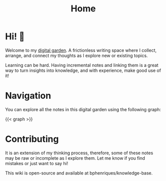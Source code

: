 #+TITLE: Home
#+HUGO_SECTION:
#+HUGO_TAGS:
#+hugo_custom_front_matter: :BookToC false

* Hi! 🌱

Welcome to my [[file:digital_garden.org][digital garden]]. A frictionless writing space where I collect, arrange, and connect my thoughts as I explore
new or existing topics.

Learning can be hard. Having incremental notes and linking them is a great way to turn insights into knowledge, and with
experience, make good use of it!

[[file:from-data-to-knowledge.png]]

* Navigation

You can explore all the notes in this digital garden using the following graph:

#+begin_export html
{{< graph >}}
#+end_export

* Contributing

It is an extension of my thinking process, therefore, some of these notes may be raw or incomplete as I explore them. Let me know if you find mistakes or just want to say hi!

This wiki is open-source and available at bphenriques/knowledge-base.
